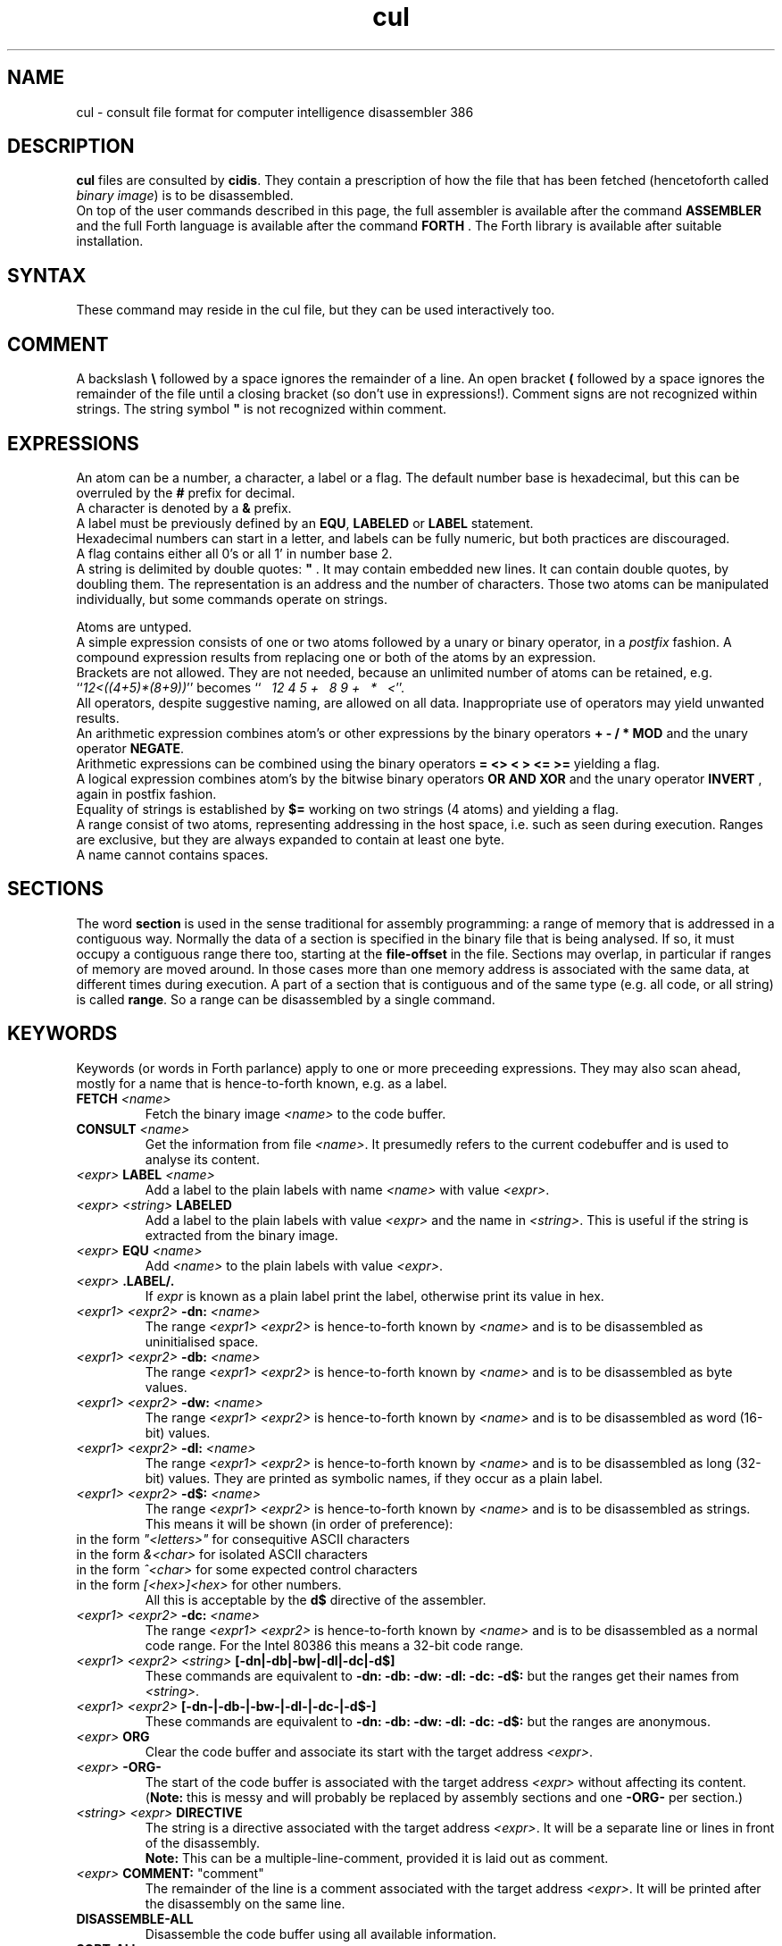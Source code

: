 .\" $Id: cul.5,v 1.13 2009/03/25 09:46:30 albert Exp $
.TH cul "5" "May 2009" "cul 0.2.0" DFW
.SH "NAME"
cul \- consult file format for
computer intelligence
disassembler 386
.SH "DESCRIPTION"
\fBcul\fR files are consulted by \fBcidis\fR.
They contain a prescription of how the file that has been
fetched (hencetoforth called \fIbinary image\fR) is to be disassembled.
.br
On top of the user commands described in this page,
the full assembler is available after the command \fBASSEMBLER\fR and
the full Forth language is available after the command \fBFORTH\fR .
The Forth library is available after suitable installation.
.\"
.SH "SYNTAX"
These command may reside in the cul file,
but they can be used interactively too.
.\"
.SH "COMMENT"
A backslash \fB\\\fR followed by a space ignores the remainder of a line.
An open bracket \fB(\fR followed by a space ignores the remainder of the file
until a closing bracket (so don't use in expressions!).
Comment signs are not recognized within strings.
The string symbol \fB"\fR is not recognized within comment.
.\"
.SH "EXPRESSIONS"
An atom can be a number, a character, a label or a flag.
The default number base is hexadecimal,
but this can be overruled by the \fB#\fR prefix for decimal.
.br
A character is denoted by a \fB&\fR prefix.
.br
A label must be previously defined by an \fBEQU\fR,
\fBLABELED\fR or \fBLABEL\fR statement.
.br
Hexadecimal numbers can start in a letter,
and labels can be fully numeric,
but both practices are discouraged.
.br
A flag contains either all 0's or all 1' in number base 2.
.br
A string is delimited by double quotes: \fB"\fR .
It may contain embedded new lines.
It can contain double quotes,
by doubling them.
The representation is an address and the number of characters.
Those two atoms can be manipulated individually, but some commands
operate on strings.

.br
Atoms are untyped.
.br
A simple expression consists of one or two atoms followed by a unary
or binary operator,
in a \fIpostfix\fR fashion.
A compound expression results from replacing one or both of the atoms
by an expression.
.br
Brackets are not allowed.
They are not needed,
because an unlimited number of atoms can be retained,
e.g. ``\fI12<((4+5)*(8+9))\fR'' becomes
``\fI\ \ \ 12\ 4\ 5\ +\ \ \ 8\ 9\ +\ \ \ *\ \ \ <\fR''.
.br
.\"verbose
All operators, despite suggestive naming, are allowed on all data.
Inappropriate use of operators may yield unwanted results.
.br
An arithmetic expression combines atom's or other expressions
by the binary operators
\fB+ - / * MOD\fR and the unary operator \fBNEGATE\fR.
.br
Arithmetic expressions can be combined using the binary operators
\fB= <> < > <= >=\fR yielding a flag.
.br
A logical expression combines atom's by the bitwise binary operators
\fBOR AND XOR\fR  and the unary operator \fBINVERT\fR ,
again in postfix fashion.
.br
Equality of strings is established by \fB$=\fR working on two strings
(4 atoms) and yielding a flag.
.br
A range consist of two atoms, representing addressing in the
host space,
i.e. such as seen during execution.
Ranges are exclusive, but they are always expanded to contain
at least one byte.
.br
A name cannot contains spaces.
.SH "SECTIONS"
The word \fBsection\fR is used in the sense traditional for
assembly programming: a range of memory that is addressed in a
contiguous way.
Normally the data of a section is specified
in the binary file that is being analysed.
If so, it must occupy a contiguous range there too,
starting at the \fBfile-offset\fR in the file.
Sections may overlap, in particular if ranges of memory are
moved around.
In those cases more than one memory address is
associated with the same data, at different times during execution.
A part of a section that is contiguous and of the same type
(e.g. all code, or all string) is called \fBrange\fR.
So a range can be disassembled by a single command.

.SH "KEYWORDS"
Keywords (or words in Forth parlance) apply to one or more
preceeding expressions.
They may also scan ahead,
mostly for a name that is hence-to-forth known, e.g. as a label.
.TP
\fBFETCH\fR \fI<name>\fR
.br
Fetch the binary image \fI<name>\fR to the code buffer.
.TP
\fBCONSULT\fR \fI<name>\fR
.br
Get the information from file \fI<name>\fR.
It presumedly refers to the current codebuffer and is used to analyse its
content.
.TP
\fI<expr>\fR \fBLABEL\fR \fI<name>\fR
.br
Add a label to the plain labels with name \fI<name>\fR with value \fI<expr>\fR.
.TP
\fI<expr>\fR \fI<string>\fR \fBLABELED\fR
.br
Add a label to the plain labels with value \fI<expr>\fR and the
name in \fI<string>\fR.
This is useful if the string is extracted from
the binary image.
.TP
\fI<expr>\fR \fBEQU\fR \fI<name>\fR
.br
Add \fI<name>\fR to the plain labels with value \fI<expr>\fR.
.TP
\fI<expr>\fR \fB.LABEL/.\fR
.br
If \fIexpr\fR is known as a plain label print the label,
otherwise print its value in hex.
.TP
\fI<expr1>\ <expr2>\fR \fB-dn:\fR \fI<name>\fR
.br
The range \fI<expr1>\ <expr2>\fR is hence-to-forth known by
\fI<name>\fR and is to be disassembled as uninitialised space.
.TP
\fI<expr1>\ <expr2>\fR \fB-db:\fR \fI<name>\fR
.br
The range \fI<expr1>\ <expr2>\fR is hence-to-forth known by
\fI<name>\fR and is to be disassembled as byte values.
.TP
\fI<expr1>\ <expr2>\fR \fB-dw:\fR \fI<name>\fR
.br
The range \fI<expr1>\ <expr2>\fR is hence-to-forth known by
\fI<name>\fR and is to be disassembled as word (16-bit)
values.
.TP
\fI<expr1>\ <expr2>\fR \fB-dl:\fR \fI<name>\fR
.br
The range \fI<expr1>\ <expr2>\fR is hence-to-forth known by
\fI<name>\fR and is to be disassembled as long (32-bit) values.
They are printed as symbolic names,
if they occur as a plain label.
.TP
\fI<expr1>\ <expr2>\fR \fB-d$:\fR \fI<name>\fR
.br
The range \fI<expr1>\ <expr2>\fR is hence-to-forth known by
\fI<name>\fR and is to be disassembled as strings.
This means it will be shown (in order of preference):
.TP
in the form \fI"<letters>"\fR for consequitive ASCII characters
.TP
in the form \fI&<char>\fR for isolated ASCII characters
.TP
in the form \fI^<char>\fR for some expected control characters
.TP
in the form \fI[<hex>]<hex>\fR for other numbers.
.br
All this is acceptable by the \fBd$\fR directive of the assembler.
.br
.TP
\fI<expr1>\ <expr2>\fR \fB-dc:\fR \fI<name>\fR
.br
The range \fI<expr1>\ <expr2>\fR is hence-to-forth known by
\fI<name>\fR and is to be disassembled as a normal code range.
For the Intel 80386 this means a 32-bit code range.
.TP
\fI<expr1>\ <expr2>\fR \fI<string>\fR \fB[-dn|-db|-bw|-dl|-dc|-d$]\fR
These commands are equivalent to \fB-dn: -db: -dw: -dl: -dc: -d$: \fR but the
ranges get their names from \fI<string>\fR.
.TP
\fI<expr1>\ <expr2>\fR \fB[-dn-|-db-|-bw-|-dl-|-dc-|-d$-]\fR
These commands are equivalent to \fB-dn: -db: -dw: -dl: -dc: -d$: \fR but the
ranges are anonymous.
.TP
\fI<expr>\fR \fBORG\fR
.br
Clear the code buffer and associate its start with the target address
\fI<expr>\fR.
.TP
\fI<expr>\fR \fB-ORG-\fR
.br
The start of the code buffer is associated with the target address
\fI<expr>\fR without affecting its content.
(\fBNote:\fR this is messy and will probably be replaced by assembly sections
and one \fB-ORG-\fR per section.)
.TP
\fI<string>\fR \fI<expr>\fR \fBDIRECTIVE\fR
.br
The string is a directive associated with the target address
\fI<expr>\fR.
It will be a separate line or lines in front of the disassembly.
.br
\fBNote:\fR
This can be a multiple-line-comment,
provided it is laid out as comment.
.TP
\fI<expr>\fR \fBCOMMENT:\fR "comment"
.br
The remainder of the line is a comment associated with the target address
\fI<expr>\fR.
It will be printed after the disassembly on the same line.
.TP
\fBDISASSEMBLE-ALL\fR
.br
Disassemble the code buffer using all available information.
.TP
\fBSORT-ALL\fR
.br
Sort all available information on the addresses it applies to.
This is mandatory for \fBDISASSEMBLE-ALL\fR and recommended for \fBMAKE-CUL\fR.
.TP
\fBMAKE-CUL\fR
.br
Output all available information to standard output.
This includes all information added interactively.
.TP
\fBINCLUDE\fR \fI<name>\fR
.br
Read in the file named \fI<name>\fR and execute all commands there in.
.TP
\fB[PLAIN-LABELS|RANGE-LABELS]\ REMOVE:\fR \fI<name>\fR
.br
Select the plain labels or the ranges labels class and
remove the label \fI<name>\fR from it.
Removal of several labels in the same class need not repeat
the selection.
.br
When redefining a label is intended,
the old label must be removed first.
.TP
 \fB[PLAIN-LABELS|SECTION-LABELS]\fR \fI<expr>\fR \fBREMOVED\fR
.br
Like REMOVE: but the label is identified by its address in \fI<expr>\fR.
.TP
\fI<expr>\fR \fBCRAWL\fR
.br
Use the information that \fI<expr>\fR is a target code address.
Heuristically find as much code as possible by disassembling
from this address up till an unconditional transfer of control,
and assuming jumps refer to more code addresses.
Add new knowledge to the labeled ranges,
then combine any anonymous ranges.
.TP
\fI<expr>\fR \fBCRAWL!\fR
.br
Add the information that \fI<expr>\fR is a target code address.
It will be taken into account at the next invocation of CRAWL .

.SH "FETCHING FROM BINARY"
Extracting label names from the binary is a vital capability.
Also especially in headers, there are addresses to be fetched from
the binary.
Note that the keywords in this paragraph are operators,
in the sense that they leave a result for further processing.
The string operators work on addresses in the host space (unlike \fBL@\fR e.a.),
so they are normally preceeded by \fBTARGET>HOST\fR.
.TP
\fI<addr>\fR \fB[B@|W@|L@]\fR
Get an 8 bit, 16 bit or 32 bit value from target address \fI<addr>\fR,
in a big-endian (Intel) fashion.
.br
Note that in 4.x lina there is a conflict with the built-in \fBL@\fR .
The old \fBL@\fR is available under the name \fBFAR@\fR.
(No more in 5.x lina)
.TP
\fI<addr>\fR \fBTARGET>HOST\fR
Transform the target address to a host address.
It may be abbreviated to \fBth\fR.
.TP
\fI<addr>\fR \fBCOUNT\fR
Get a string expression from address \fI<addr>\fR,
assuming its first byte is the character count.
.TP
\fI<addr>\fR \fB$@\fR
Get a string expression from address \fI<addr>\fR,
assuming its first long-word (32 bits) is the character count.
.TP
\fI<addr>\fR \fBZ$@\fR
Get a string expression from address \fI<addr>\fR,
assuming it ends in an ASCII zero (c-style).
.SH "ADVANCED"
A modest skill in the Forth language can increase the usefulness
of \fBcidis\fR considerably.
.br
You can get pretty far by making a customized script.
The source contains many commands that are occasionally
useful.
All commands in the source are documented using the Stallman convention.
.br
With the Forth commands \fBDUP SWAP OVER 2DUP 2SWAP 2OVER\fR
writing down the same expression repeatedly can be avoided.
See lina(1) if installed.
.br
A sequence of commands can be combined into a macro in the following
fashion (regular Forth practice):
.br
.TP
\fB:\ \fI<name> <sequence> \fB;\fR
.br
Using \fI<name>\fR will result in the execution of the commands
in \fI<sequence>\fR.
If \fI<sequence>\fR contains commands that scan ahead (e.g. \fI-db:\fR)
the scanning will be done when \fI<name>\fR is invoked;
this can be confusing for novices.
.TP
\fBLABEL-STRUCT\fR
This command can be used to add a new class of labels.
All classes of labels are registered automatically.
See the source \fBlabeldis.frt\fR.
.TP
\fBSHOW-REGISTER\fR
.br
List the names of all registered classes of labels.
A class can be made current by typing its name
and then its content can be
printed using \fB.LABELS\fR.
.TP
\fI<expr>\fR \fI<string>\fR \fB?ABORT\fR
.br
If \fI<expr>\fR\ is not zero,
output the string on the error channel and exit
\fBcidis\fR with an error code of 2.
.\"
.SH "INTEL 386 SPECIFIC"
.TP
\fI<expr1>\ <expr2>\fR \fB-dc16:\fR \fI<name>\fR
.br
The range \fI<expr1>\ <expr2>\fR is hence-to-forth known by
\fI<name>\fR and is a range to be disassembled as a 16-bit code range.
This command is specific to the Intel 80386.
As are the corresponding \fB[-dc16|-dc16-]\fR commands.
.\"
.TP
\fI<expr>\fR \fBCRAWL16\fR
.br
This command is like \fBCRAWL16\fR but applies to 16 bits code sections
and generates \fB-dc16\fR family directives.
\fBCRAWL!\fR is recognized for start addresses.
.SH "COMMAND"
After the command \fBASSEMBLER\fR ,
all assembler commands can be tried
out interactively (see lina(1)).

After the command \fBFORTH\fR
you have a full Forth environment available (see lina(1))

A \fBBYE\fR command ends an interactive session.

.\"
.SH "AVAILABILITY"
\fBcias / cdis\fR is based on \fBciforth\fR.
.br
The underlying Forth system can be fetched from
.IP
\fI http://home.hccnet.nl/a.w.m.van.der.horst/ciforth.html\fR
.PP
The binary distribution of
\fBcias / cdis\fR
is for Intel-Linux,
so not for the
MS-DOS, "windows" , stand alone and Alpha Linux versions
of \fBciforth\fR.
.\"
.SH "EXAMPLE"
A typical consult file to disassemble
a c-program could contain:
.br
 \ \ \ 100 148 -   -ORG-
.br
 \ \ \ 0 148 -db: header
.br
 \ \ \ 148 COMMENT: entry point
.br
 \ \ \ 148 2008 -db: text
.br
 \ \ \ "Data area" 2008 COMMENT
.br
 \ \ \ 2008 4804 -dc: data
.br
 \ \ \ DISASSEMBLE-ALL
.br
 \ \ \ BYE
.br
The actual command to disassemble is:
.br
 \ \ \ cidis freecell.exe freecell.cul > freecell.asm

.br
A reusable file to be included if disassembling
MS-DOS \fB.exe\fR files could contain:
.br
\ \ \ \ ...
.br
\ \ \ \ 0
.br
\ \ \ \ DUP\ LABEL\ exSignature\ \ \ \ \ \ \ \ 2 +
.br
\ \ \ exSignature 2 "MZ" $=
.br
\ \ \ \ \ 0 = "Fatal, not an exe header!" ?ABORT
.br
\ \ \ DUP\ LABEL\ exExtrabytes\ \ \ \ \ \ \ 2 +
.br
\ \ \ DUP\ LABEL\ exPagesture\ \ \ \ \ \ \ \ 2 +
.br
\ \ \ \ ...
.br
The \fBDUP\fR leaves a duplicate of the labels value and \fB2 +\fR turns it
into the next label,
a technique similar
to that used in assembler files:
.br
\ \ \ \ exSignature     EQU 0
.br
\ \ \ \ exExtrabytes    EQU exSignature + 2
.\"
.SH "SEE ALSO"

cias(1) computer_intelligence_assembler_386
.br
cidis(1) computer_intelligence_disassembler_386
.br
lina(1) Linux Native version of ciforth.
.\"
.SH "CAVEAT"
Mistakes in Forth mode can easily crash \fBcias / cidis\fR.

\fBcias / cdis\fR is case sensitive.
.SH "AUTHOR"
Copyright \(co 2004
Albert van der Horst \fI albert@spenarnc.xs4all.nl\fR.
\fBcias / cidis\fR
are made available under the GNU Public License:
quality, but NO warranty.
